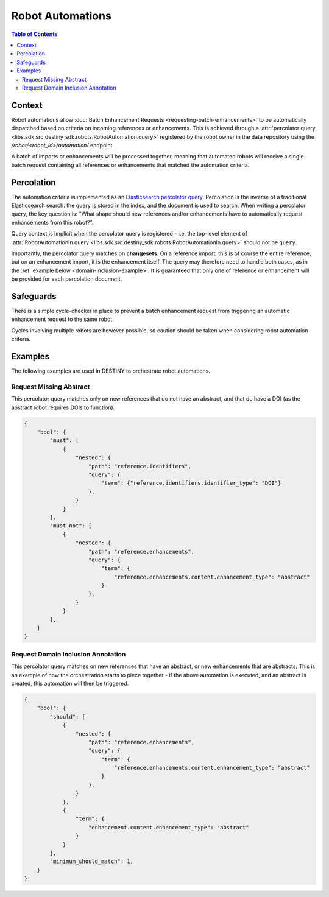Robot Automations
=================

.. contents:: Table of Contents
    :depth: 2
    :local:

.. mermaid::

    sequenceDiagram
        Actor RO as Robot Owner
        participant R as Robot
        participant DR as Data Repository
        participant ES as Elasticsearch

        RO->>+DR: POST /robot/<robot_id>/automation/ : percolator query
        DR->>-ES: Register percolator query

        alt On Import Batch
            DR->>DR: Ingest References
            DR->>ES: Percolate new References
            loop For each matching robot
                DR->>R: Batch Enhancement Request with matching References
            end
        else On Batch Enhancement
            DR->>DR: Ingest Enhancements
            DR->>ES: Percolate new Enhancements
            loop For each matching robot
                DR->>R: Batch Enhancement Request with matching References
            end
        else On Single Enhancement
            DR->>DR: Ingest Enhancement
            DR->>ES: Percolate new Enhancement
            loop For each matching robot
                DR->>R: Single Enhancement Request with matching Reference
            end
        end

.. mermaid::

    flowchart LR
        G_R([Reference]) --> G_R1[Ingest Reference]
        G_R1 --> G_P[(Persistence)]
        G_R1 --> G_AUTO{Robot Automation Percolation}
        G_AUTO --> G_ROBOT[["Robot(s)"]]
        G_ROBOT --> G_R2[Ingest Enhancement]
        G_R2 --> G_P
        G_R2 --> G_AUTO




Context
-------

Robot automations allow :doc:`Batch Enhancement Requests <requesting-batch-enhancements>` to be automatically dispatched based on criteria on incoming references or enhancements. This is achieved through a :attr:`percolator query <libs.sdk.src.destiny_sdk.robots.RobotAutomation.query>` registered by the robot owner in the data repository using the `/robot/<robot_id>/automation/` endpoint.

A batch of imports or enhancements will be processed together, meaning that automated robots will receive a single batch request containing all references or enhancements that matched the automation criteria.

Percolation
-----------

The automation criteria is implemented as an `Elasticsearch percolator query <https://www.elastic.co/docs/reference/query-languages/query-dsl/query-dsl-percolate-query>`_. Percolation is the inverse of a traditional Elasticsearch search: the query is stored in the index, and the document is used to search. When writing a percolator query, the key question is: "What shape should new references and/or enhancements have to automatically request enhancements from this robot?".

Query context is implicit when the percolator query is registered - i.e. the top-level element of :attr:`RobotAutomationIn.query <libs.sdk.src.destiny_sdk.robots.RobotAutomationIn.query>` should not be ``query``.

Importantly, the percolator query matches on **changesets**. On a reference import, this is of course the entire reference, but on an enhancement import, it is the enhancement itself. The query may therefore need to handle both cases, as in the :ref:`example below <domain-inclusion-example>`. It is guaranteed that only one of reference or enhancement will be provided for each percolation document.

Safeguards
----------

There is a simple cycle-checker in place to prevent a batch enhancement request from triggering an automatic enhancement request to the same robot.

Cycles involving multiple robots are however possible, so caution should be taken when considering robot automation criteria.

Examples
--------

The following examples are used in DESTINY to orchestrate robot automations.

Request Missing Abstract
^^^^^^^^^^^^^^^^^^^^^^^^

This percolator query matches only on new references that do not have an abstract, and that do have a DOI (as the abstract robot requires DOIs to function).

.. code-block:: json

    {
        "bool": {
            "must": [
                {
                    "nested": {
                        "path": "reference.identifiers",
                        "query": {
                            "term": {"reference.identifiers.identifier_type": "DOI"}
                        },
                    }
                }
            ],
            "must_not": [
                {
                    "nested": {
                        "path": "reference.enhancements",
                        "query": {
                            "term": {
                                "reference.enhancements.content.enhancement_type": "abstract"
                            }
                        },
                    }
                }
            ],
        }
    }

.. _domain-inclusion-example:

Request Domain Inclusion Annotation
^^^^^^^^^^^^^^^^^^^^^^^^^^^^^^^^^^^

This percolator query matches on new references that have an abstract, or new enhancements that are abstracts. This is an example of how the orchestration starts to piece together - if the above automation is executed, and an abstract is created, this automation will then be triggered.

.. code-block:: json

    {
        "bool": {
            "should": [
                {
                    "nested": {
                        "path": "reference.enhancements",
                        "query": {
                            "term": {
                                "reference.enhancements.content.enhancement_type": "abstract"
                            }
                        },
                    }
                },
                {
                    "term": {
                        "enhancement.content.enhancement_type": "abstract"
                    }
                }
            ],
            "minimum_should_match": 1,
        }
    }
